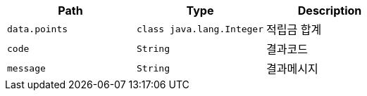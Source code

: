 |===
|Path|Type|Description

|`+data.points+`
|`+class java.lang.Integer+`
|적립금 합계

|`+code+`
|`+String+`
|결과코드

|`+message+`
|`+String+`
|결과메시지

|===
